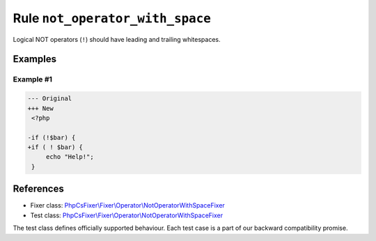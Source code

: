 ================================
Rule ``not_operator_with_space``
================================

Logical NOT operators (``!``) should have leading and trailing whitespaces.

Examples
--------

Example #1
~~~~~~~~~~

.. code-block:: diff

   --- Original
   +++ New
    <?php

   -if (!$bar) {
   +if ( ! $bar) {
        echo "Help!";
    }
References
----------

- Fixer class: `PhpCsFixer\\Fixer\\Operator\\NotOperatorWithSpaceFixer <./../../../src/Fixer/Operator/NotOperatorWithSpaceFixer.php>`_
- Test class: `PhpCsFixer\\Fixer\\Operator\\NotOperatorWithSpaceFixer <./../../../tests/Fixer/Operator/NotOperatorWithSpaceFixerTest.php>`_

The test class defines officially supported behaviour. Each test case is a part of our backward compatibility promise.
